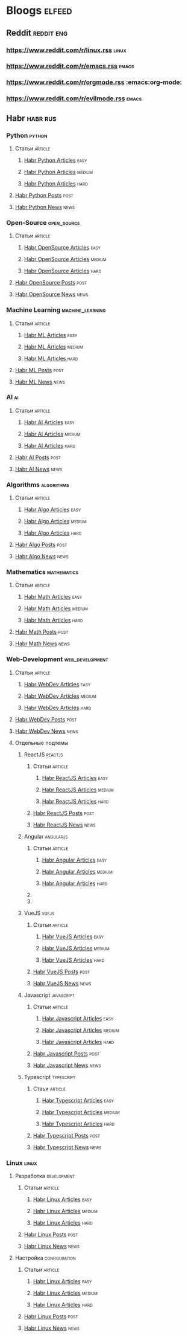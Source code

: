 * Bloogs :elfeed:
** Reddit :reddit:eng:
*** https://www.reddit.com/r/linux.rss :linux:
*** https://www.reddit.com/r/emacs.rss :emacs:
*** https://www.reddit.com/r/orgmode.rss :emacs:org-mode:
*** [[https://www.reddit.com/r/evilmode.rss]] :emacs:
** Habr :habr:rus:
*** Python :python:
**** Статьи :article:
***** [[https://habr.com/ru/rss/hubs/python/articles/rated25/easy/?fl=ru][Habr Python Articles]] :easy:
***** [[https://habr.com/ru/rss/hubs/python/articles/rated25/medium/?fl=ru][Habr Python Articles]] :medium:
***** [[https://habr.com/ru/rss/hubs/python/articles/rated25/hard/?fl=ru][Habr Python Articles]] :hard:
**** [[https://habr.com/ru/rss/hubs/python/posts/?fl=ru][Habr Python Posts]] :post:
**** [[https://habr.com/ru/rss/hubs/python/news/rated0/?fl=ru][Habr Python News]] :news:
*** Open-Source :open_source: 
**** Статьи :article:
***** [[https://habr.com/ru/rss/hubs/open_source/articles/rated25/easy/?fl=ru][Habr OpenSource Articles]] :easy:
***** [[https://habr.com/ru/rss/hubs/open_source/articles/rated25/easy/?fl=ru][Habr OpenSource Articles]] :medium:
***** [[https://habr.com/ru/rss/hubs/open_source/articles/rated0/hard/?fl=ru][Habr OpenSource Articles]] :hard:
**** [[https://habr.com/ru/rss/hubs/open_source/posts/rated0/?fl=ru][Habr OpenSource Posts]] :post:
**** [[https://habr.com/ru/rss/hubs/open_source/news/rated0/?fl=ru][Habr OpenSource News]] :news:
*** Machine Learning :machine_learning:
**** Статьи :article:
***** [[https://habr.com/ru/rss/hubs/machine_learning/articles/rated25/easy/?fl=ru][Habr ML Articles]] :easy:
***** [[https://habr.com/ru/rss/hubs/machine_learning/articles/rated25/medium/?fl=ru][Habr ML Articles]] :medium:
***** [[https://habr.com/ru/rss/hubs/machine_learning/articles/rated25/hard/?fl=ru][Habr ML Articles]] :hard:
**** [[https://habr.com/ru/rss/hubs/machine_learning/posts/rated0/?fl=ru][Habr ML Posts]] :post:
**** [[https://habr.com/ru/rss/hubs/machine_learning/news/rated0/?fl=ru][Habr ML News]] :news:
*** AI :ai:
**** Статьи :article:
***** [[https://habr.com/ru/rss/hubs/artificial_intelligence/articles/rated25/easy/?fl=ru][Habr AI Articles]] :easy:
***** [[https://habr.com/ru/rss/hubs/artificial_intelligence/articles/rated25/easy/?fl=ru][Habr AI Articles]] :medium:
***** [[https://habr.com/ru/rss/hubs/artificial_intelligence/articles/rated25/hard/?fl=ru][Habr AI Articles]] :hard:
**** [[https://habr.com/ru/rss/hubs/artificial_intelligence/articles/rated25/easy/?fl=ru][Habr AI Posts]] :post:
**** [[https://habr.com/ru/rss/hubs/artificial_intelligence/news/rated0/?fl=ru][Habr AI News]] :news:
*** Algorithms :algorithms:
**** Статьи :article:
***** [[https://habr.com/ru/rss/hubs/algorithms/articles/rated25/easy/?fl=ru][Habr Algo Articles]] :easy:
***** [[https://habr.com/ru/rss/hubs/algorithms/articles/rated25/medium/?fl=ru][Habr Algo Articles]] :medium:
***** [[https://habr.com/ru/rss/hubs/algorithms/articles/rated25/hard/?fl=ru][Habr Algo Articles]] :hard:
**** [[https://habr.com/ru/rss/hubs/algorithms/posts/rated0/?fl=ru][Habr Algo Posts]] :post:
**** [[https://habr.com/ru/rss/hubs/algorithms/news/rated0/?fl=ru][Habr Algo News]] :news:
*** Mathematics :mathematics:
**** Статьи :article:
***** [[https://habr.com/ru/rss/hubs/maths/articles/rated25/easy/?fl=ru][Habr Math Articles]] :easy:
***** [[https://habr.com/ru/rss/hubs/maths/articles/rated25/medium/?fl=ru][Habr Math Articles]] :medium:
***** [[https://habr.com/ru/rss/hubs/maths/articles/rated25/hard/?fl=ru][Habr Math Articles]] :hard:
**** [[https://habr.com/ru/rss/hubs/maths/posts/rated0/?fl=ru][Habr Math Posts]] :post:
**** [[https://habr.com/ru/rss/hubs/maths/news/rated0/?fl=ru][Habr Math News]] :news:
*** Web-Development :web_development:
**** Статьи :article:
***** [[https://habr.com/ru/rss/hubs/webdev/articles/rated25/easy/?fl=ru][Habr WebDev Articles]] :easy:
***** [[https://habr.com/ru/rss/hubs/webdev/articles/rated25/medium/?fl=ru][Habr WebDev Articles]] :medium:
***** [[https://habr.com/ru/rss/hubs/webdev/articles/rated25/hard/?fl=ru][Habr WebDev Articles]] :hard:
**** [[https://habr.com/ru/rss/hubs/webdev/posts/rated0/?fl=ru][Habr WebDev Posts]] :post:
**** [[https://habr.com/ru/rss/hubs/webdev/posts/rated0/?fl=ru][Habr WebDev News]] :news:
**** Отдельные подтемы
***** ReactJS :reactjs:
****** Статьи :article:
******* [[https://habr.com/ru/rss/hubs/reactjs/articles/rated25/easy/?fl=ru][Habr ReactJS Articles]] :easy:
******* [[https://habr.com/ru/rss/hubs/reactjs/articles/rated25/medium/?fl=ru][Habr ReactJS Articles]] :medium:
******* [[https://habr.com/ru/rss/hubs/reactjs/articles/rated0/hard/?fl=ru][Habr ReactJS Articles]] :hard:
****** [[https://habr.com/ru/rss/hubs/reactjs/posts/rated0/?fl=ru][Habr ReactJS Posts]] :post:
****** [[https://habr.com/ru/rss/hubs/reactjs/posts/rated0/?fl=ru][Habr ReactJS News]] :news:
***** Angular :angularjs:
****** Статьи :article:
******* [[https://habr.com/ru/rss/hubs/angular/articles/rated25/easy/?fl=ru][Habr Angular Articles]] :easy:
******* [[https://habr.com/ru/rss/hubs/angular/articles/rated25/medium/?fl=ru][Habr Angular Articles]] :medium:
******* [[https://habr.com/ru/rss/hubs/angular/articles/rated0/hard/?fl=ru][Habr Angular Articles]] :hard:
****** 
****** 
***** VueJS :vuejs:
****** Статьи :article:
******* [[https://habr.com/ru/rss/hubs/vuejs/articles/rated25/easy/?fl=ru][Habr VueJS Articles]] :easy:
******* [[https://habr.com/ru/rss/hubs/vuejs/articles/rated25/easy/?fl=ru][Habr VueJS Articles]] :medium:
******* [[https://habr.com/ru/rss/hubs/vuejs/articles/rated0/hard/?fl=ru][Habr VueJS Articles]] :hard:
****** [[https://habr.com/ru/rss/hubs/vuejs/posts/rated0/?fl=ru][Habr VueJS Posts]] :post:
****** [[https://habr.com/ru/rss/hubs/vuejs/news/rated0/?fl=ru][Habr VueJS News]] :news:
***** Javascript :javascript:
****** Статьи :article:
******* [[https://habr.com/ru/rss/hubs/javascript/articles/rated25/easy/?fl=ru][Habr Javascript Articles]] :easy:
******* [[https://habr.com/ru/rss/hubs/javascript/articles/rated25/easy/?fl=ru][Habr Javascript Articles]] :medium:
******* [[https://habr.com/ru/rss/hubs/javascript/articles/rated0/hard/?fl=ru][Habr Javascript Articles]] :hard:
****** [[https://habr.com/ru/rss/hubs/javascript/posts/rated0/?fl=ru][Habr Javascript Posts]] :post:
****** [[https://habr.com/ru/rss/hubs/javascript/news/rated0/?fl=ru][Habr Javascript News]] :news:
***** Typescript :typescript:
****** Стаьи :article:
******* [[https://habr.com/ru/rss/hubs/typescript/articles/rated25/easy/?fl=ru][Habr Typescript Articles]] :easy:
******* [[https://habr.com/ru/rss/hubs/typescript/articles/rated25/medium/?fl=ru][Habr Typescript Articles]] :medium:
******* [[https://habr.com/ru/rss/hubs/typescript/articles/rated0/hard/?fl=ru][Habr Typescript Articles]] :hard:
****** [[https://habr.com/ru/rss/hubs/typescript/posts/rated0/?fl=ru][Habr Typescript Posts]] :post:
****** [[https://habr.com/ru/rss/hubs/typescript/news/rated0/?fl=ru][Habr Typescript News]] :news:
*** Linux :linux:
**** Разработка :development: 
***** Статьи :article:
****** [[https://habr.com/ru/rss/hubs/linux_dev/articles/rated25/easy/?fl=ru][Habr Linux Articles]] :easy:
****** [[https://habr.com/ru/rss/hubs/linux_dev/articles/rated25/medium/?fl=ru][Habr Linux Articles]] :medium:
****** [[https://habr.com/ru/rss/hubs/linux_dev/articles/rated25/hard/?fl=ru][Habr Linux Articles]] :hard:
***** [[https://habr.com/ru/rss/hubs/linux_dev/posts/rated0/?fl=ru][Habr Linux Posts]] :post:
***** [[https://habr.com/ru/rss/hubs/linux_dev/news/rated0/?fl=ru][Habr Linux News]] :news:
**** Настройка :configuration:
***** Статьи :article:
****** [[https://habr.com/ru/rss/hubs/linux/articles/rated25/easy/?fl=ru][Habr Linux Articles]] :easy:
****** [[https://habr.com/ru/rss/hubs/linux/articles/rated25/medium/?fl=ru][Habr Linux Articles]] :medium: 
****** [[https://habr.com/ru/rss/hubs/linux/articles/rated25/hard/?fl=ru][Habr Linux Articles]] :hard:
***** [[https://habr.com/ru/rss/hubs/linux/posts/rated0/?fl=ru][Habr Linux Posts]] :post:
***** [[https://habr.com/ru/rss/hubs/linux/news/rated0/?fl=ru][Habr Linux News]] :news:
